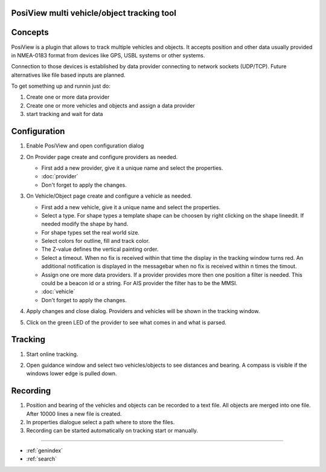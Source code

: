 .. PosiView documentation master file, created by
   sphinx-quickstart on Sun Feb 12 17:11:03 2012.
   You can adapt this file completely to your liking, but it should at least
   contain the root `toctree` directive.

PosiView multi vehicle/object tracking tool
============================================


.. _toctree::
   :maxdepth: 2
   
   
     
.. index:: Concpets

.. image:: _static/posiview.png
    :align: center

Concepts
==================

PosiView is a plugin that allows to track multiple vehicles and objects.
It accepts position and other data usually provided in NMEA-0183 format from devices 
like GPS, USBL systems or other systems.

Connection to those devices is established by data provider
connecting to network sockets (UDP/TCP). 
Future alternatives like file based inputs are planned.

To get something up and runnin just do:

#. Create one or more data provider
#. Create one or more vehicles and objects and assign a data provider
#. start tracking and wait for data

.. index:: Configuration
 
Configuration
==================

#. Enable PosiView and open configuration dialog

   .. index:: Provider; creating


#. On Provider page create and configure providers as needed.

   * First add a new provider, give it a unique name and select the properties.
   * :doc:`provider`
   * Don't forget to apply the changes.

   .. index:: Vehicles; creating

#. On Vehicle/Object page create and configure a vehicle as needed.

   * First add a new vehicle, give it a unique name and select the properties.
   * Select a type. For shape types a template shape can be choosen by right clicking on the shape lineedit. If needed modify the shape by hand.
   * For shape types set the real world size.
   * Select colors for outline, fill and track color.
   * The Z-value defines the vertical painting order.
   * Select a timeout. When no fix is received within that time the display in the tracking window turns red. 
     An additional notification is displayed in the messagebar when no fix is received within n times the timout.
   * Assign one ore more data providers. If a provider provides more then one position a filter is needed. This could be a beacon id or a string. For AIS provider the filter has to be the MMSI.
   * :doc:`vehicle`
   * Don't forget to apply the changes.

   .. index:: Vehicles; testing


#. Apply changes and close dialog. Providers and vehicles will be shown in the tracking window.

   .. index:: Tracking window
   
   .. image:: _static/tracking.png
      :align: center

#. Click on the green LED of the provider to see what comes in and what is parsed.

   .. index:: Provider; dump window
   
   .. image:: _static/provider_dump.png
      :align: center

.. index:: Tracking

Tracking
==================

#. Start online tracking. 
#. Open guidance window and select two vehicles/objects to see distances and bearing. A compass is visible if the windows lower edge is pulled down.

   .. index:: Guidance window
   
   .. image:: _static/guidance.png
      :align: center

.. index:: Recording

Recording
==================

#. Position and bearing of the vehicles and objects can be recorded to a text file. All objects are merged into one file. After 10000 lines a new file is created.
#. In properties dialogue select a path where to store the files.
#. Recording can be started automatically on tracking start or manually.

.. Indices and tables

==================

* :ref:`genindex`
* :ref:`search`

